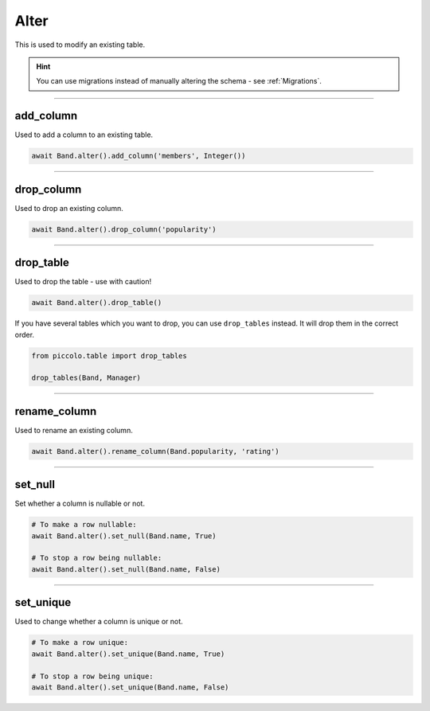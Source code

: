 .. _Alter:

Alter
=====

This is used to modify an existing table.

.. hint:: You can use migrations instead of manually altering the schema - see :ref:`Migrations`.

-------------------------------------------------------------------------------

add_column
----------

Used to add a column to an existing table.

.. code-block:: python

    await Band.alter().add_column('members', Integer())

-------------------------------------------------------------------------------

drop_column
-----------

Used to drop an existing column.

.. code-block:: python

    await Band.alter().drop_column('popularity')

-------------------------------------------------------------------------------

drop_table
----------

Used to drop the table - use with caution!

.. code-block:: python

    await Band.alter().drop_table()

If you have several tables which you want to drop, you can use ``drop_tables``
instead. It will drop them in the correct order.

.. code-block:: python

    from piccolo.table import drop_tables

    drop_tables(Band, Manager)

-------------------------------------------------------------------------------

rename_column
-------------

Used to rename an existing column.

.. code-block:: python

    await Band.alter().rename_column(Band.popularity, 'rating')

-------------------------------------------------------------------------------

set_null
--------

Set whether a column is nullable or not.

.. code-block:: python

    # To make a row nullable:
    await Band.alter().set_null(Band.name, True)

    # To stop a row being nullable:
    await Band.alter().set_null(Band.name, False)

-------------------------------------------------------------------------------

set_unique
----------

Used to change whether a column is unique or not.

.. code-block:: python

    # To make a row unique:
    await Band.alter().set_unique(Band.name, True)

    # To stop a row being unique:
    await Band.alter().set_unique(Band.name, False)
